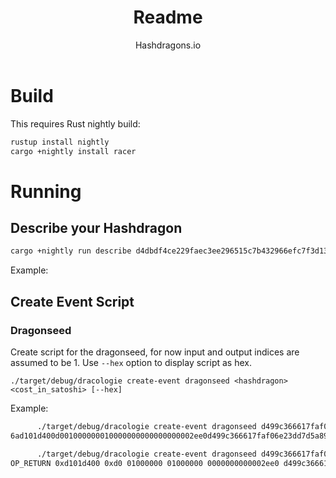 #+title: Readme
#+author: Hashdragons.io


* Build

  This requires Rust nightly build:


  #+begin_src bash
rustup install nightly
cargo +nightly install racer
  #+end_src


* Running

** Describe your Hashdragon


  #+begin_src bash
cargo +nightly run describe d4dbdf4ce229faec3ee296515c7b432966efc7f3d13ce7dd9364651ad0d625d9
  #+end_src


  Example:


  [[./images/example.png]]


** Create Event Script

*** Dragonseed

    Create script for the dragonseed, for now input and output indices
    are assumed to be 1.  Use =--hex= option to display script as hex.

    #+begin_src
./target/debug/dracologie create-event dragonseed <hashdragon> <cost_in_satoshi> [--hex]
    #+end_src

    Example:

    #+begin_src bash
      ./target/debug/dracologie create-event dragonseed d499c366617faf06e23dd7d5a89291eadeccc5a79ac7cdca3a174ed5a7f858f0 12000 --hex
6ad101d400d001000000010000000000000000002ee0d499c366617faf06e23dd7d5a89291eadeccc5a79ac7cdca3a174ed5a7f858f0
    #+end_src

    #+begin_src bash
      ./target/debug/dracologie create-event dragonseed d499c366617faf06e23dd7d5a89291eadeccc5a79ac7cdca3a174ed5a7f858f0 12000 --hex
OP_RETURN 0xd101d400 0xd0 01000000 01000000 0000000000002ee0 d499c366617faf06e23dd7d5a89291eadeccc5a79ac7cdca3a174ed5a7f858f0
    #+end_src

